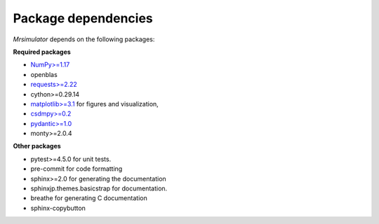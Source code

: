 

.. _requirements:

====================
Package dependencies
====================

`Mrsimulator` depends on the following packages:

**Required packages**

- `NumPy>=1.17 <http://www.numpy.org>`_
- openblas
- `requests>=2.22 <https://pypi.org/project/requests/>`_
- cython>=0.29.14
- `matplotlib>=3.1 <https://matplotlib.org>`_ for figures and visualization,
- `csdmpy>=0.2 <https://csdmpy.readthedocs.io/en/latest/>`_
- `pydantic>=1.0 <https://pydantic-docs.helpmanual.io>`_
- monty>=2.0.4

**Other packages**

- pytest>=4.5.0 for unit tests.
- pre-commit for code formatting
- sphinx>=2.0 for generating the documentation
- sphinxjp.themes.basicstrap for documentation.
- breathe for generating C documentation
- sphinx-copybutton
